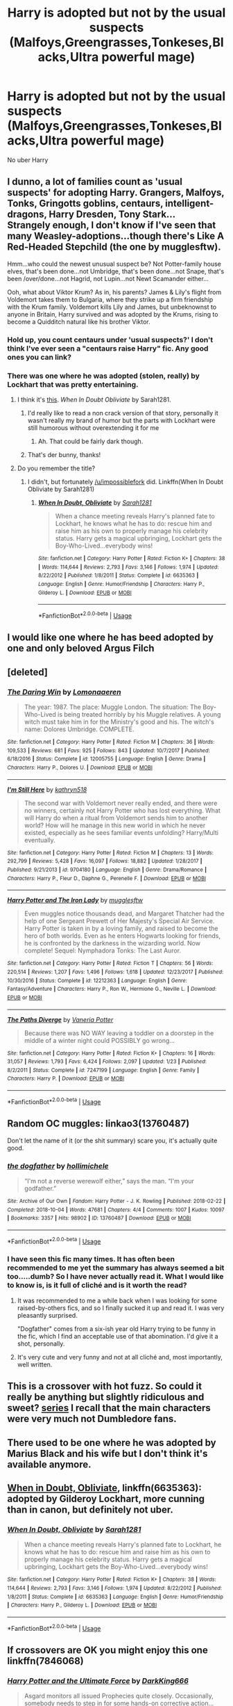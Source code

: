 #+TITLE: Harry is adopted but not by the usual suspects (Malfoys,Greengrasses,Tonkeses,Blacks,Ultra powerful mage)

* Harry is adopted but not by the usual suspects (Malfoys,Greengrasses,Tonkeses,Blacks,Ultra powerful mage)
:PROPERTIES:
:Author: Bleepbloopbotz2
:Score: 11
:DateUnix: 1565552978.0
:DateShort: 2019-Aug-12
:FlairText: Prompt/Request 
:END:
No uber Harry


** I dunno, a lot of families count as 'usual suspects' for adopting Harry. Grangers, Malfoys, Tonks, Gringotts goblins, centaurs, intelligent-dragons, Harry Dresden, Tony Stark...\\
Strangely enough, I don't know if I've seen that many Weasley-adoptions...though there's Like A Red-Headed Stepchild (the one by mugglesftw).

Hmm...who could the newest unusual suspect be? Not Potter-family house elves, that's been done...not Umbridge, that's been done...not Snape, that's been /over/done...not Hagrid, not Lupin...not Newt Scamander either...

Ooh, what about Viktor Krum? As in, his parents? James & Lily's flight from Voldemort takes them to Bulgaria, where they strike up a firm friendship with the Krum family. Voldemort kills Lily and James, but unbeknownst to anyone in Britain, Harry survived and was adopted by the Krums, rising to become a Quidditch natural like his brother Viktor.
:PROPERTIES:
:Author: Avaday_Daydream
:Score: 24
:DateUnix: 1565555139.0
:DateShort: 2019-Aug-12
:END:

*** Hold up, you count centaurs under 'usual suspects?' I don't think I've ever seen a "centaurs raise Harry" fic. Any good ones you can link?
:PROPERTIES:
:Author: Locked_Key
:Score: 8
:DateUnix: 1565567709.0
:DateShort: 2019-Aug-12
:END:


*** There was one where he was adopted (stolen, really) by Lockhart that was pretty entertaining.
:PROPERTIES:
:Author: wandererchronicles
:Score: 13
:DateUnix: 1565557518.0
:DateShort: 2019-Aug-12
:END:

**** I think it's [[https://www.fanfiction.net/s/6635363/1/When-In-Doubt-Obliviate][this]]. /When In Doubt Obliviate/ by Sarah1281.
:PROPERTIES:
:Author: impossiblefork
:Score: 9
:DateUnix: 1565559955.0
:DateShort: 2019-Aug-12
:END:

***** I'd really like to read a non crack version of that story, personally it wasn't really my brand of humor but the parts with Lockhart were still humorous without overextending it for me
:PROPERTIES:
:Author: DividendsofDividends
:Score: 4
:DateUnix: 1565568909.0
:DateShort: 2019-Aug-12
:END:

****** Ah. That could be fairly dark though.
:PROPERTIES:
:Author: impossiblefork
:Score: 3
:DateUnix: 1565592276.0
:DateShort: 2019-Aug-12
:END:


***** That's der bunny, thanks!
:PROPERTIES:
:Author: wandererchronicles
:Score: 1
:DateUnix: 1565563458.0
:DateShort: 2019-Aug-12
:END:


**** Do you remember the title?
:PROPERTIES:
:Author: Morale_Commander
:Score: 1
:DateUnix: 1565558425.0
:DateShort: 2019-Aug-12
:END:

***** I didn't, but fortunately [[/u/impossiblefork]] did. Linkffn(When In Doubt Obliviate by Sarah1281)
:PROPERTIES:
:Author: wandererchronicles
:Score: 5
:DateUnix: 1565563439.0
:DateShort: 2019-Aug-12
:END:

****** [[https://www.fanfiction.net/s/6635363/1/][*/When In Doubt, Obliviate/*]] by [[https://www.fanfiction.net/u/674180/Sarah1281][/Sarah1281/]]

#+begin_quote
  When a chance meeting reveals Harry's planned fate to Lockhart, he knows what he has to do: rescue him and raise him as his own to properly manage his celebrity status. Harry gets a magical upbringing, Lockhart gets the Boy-Who-Lived...everybody wins!
#+end_quote

^{/Site/:} ^{fanfiction.net} ^{*|*} ^{/Category/:} ^{Harry} ^{Potter} ^{*|*} ^{/Rated/:} ^{Fiction} ^{K+} ^{*|*} ^{/Chapters/:} ^{38} ^{*|*} ^{/Words/:} ^{114,644} ^{*|*} ^{/Reviews/:} ^{2,793} ^{*|*} ^{/Favs/:} ^{3,146} ^{*|*} ^{/Follows/:} ^{1,974} ^{*|*} ^{/Updated/:} ^{8/22/2012} ^{*|*} ^{/Published/:} ^{1/8/2011} ^{*|*} ^{/Status/:} ^{Complete} ^{*|*} ^{/id/:} ^{6635363} ^{*|*} ^{/Language/:} ^{English} ^{*|*} ^{/Genre/:} ^{Humor/Friendship} ^{*|*} ^{/Characters/:} ^{Harry} ^{P.,} ^{Gilderoy} ^{L.} ^{*|*} ^{/Download/:} ^{[[http://www.ff2ebook.com/old/ffn-bot/index.php?id=6635363&source=ff&filetype=epub][EPUB]]} ^{or} ^{[[http://www.ff2ebook.com/old/ffn-bot/index.php?id=6635363&source=ff&filetype=mobi][MOBI]]}

--------------

*FanfictionBot*^{2.0.0-beta} | [[https://github.com/tusing/reddit-ffn-bot/wiki/Usage][Usage]]
:PROPERTIES:
:Author: FanfictionBot
:Score: 1
:DateUnix: 1565563452.0
:DateShort: 2019-Aug-12
:END:


** I would like one where he has beed adopted by one and only beloved Argus Filch
:PROPERTIES:
:Author: ladyaribeth19
:Score: 5
:DateUnix: 1565592976.0
:DateShort: 2019-Aug-12
:END:


** [deleted]
:PROPERTIES:
:Score: 9
:DateUnix: 1565558746.0
:DateShort: 2019-Aug-12
:END:

*** [[https://www.fanfiction.net/s/12005755/1/][*/The Daring Win/*]] by [[https://www.fanfiction.net/u/1265079/Lomonaaeren][/Lomonaaeren/]]

#+begin_quote
  The year: 1987. The place: Muggle London. The situation: The Boy-Who-Lived is being treated horribly by his Muggle relatives. A young witch must take him in for the Ministry's good and his. The witch's name: Dolores Umbridge. COMPLETE.
#+end_quote

^{/Site/:} ^{fanfiction.net} ^{*|*} ^{/Category/:} ^{Harry} ^{Potter} ^{*|*} ^{/Rated/:} ^{Fiction} ^{M} ^{*|*} ^{/Chapters/:} ^{36} ^{*|*} ^{/Words/:} ^{109,533} ^{*|*} ^{/Reviews/:} ^{681} ^{*|*} ^{/Favs/:} ^{925} ^{*|*} ^{/Follows/:} ^{843} ^{*|*} ^{/Updated/:} ^{10/7/2017} ^{*|*} ^{/Published/:} ^{6/18/2016} ^{*|*} ^{/Status/:} ^{Complete} ^{*|*} ^{/id/:} ^{12005755} ^{*|*} ^{/Language/:} ^{English} ^{*|*} ^{/Genre/:} ^{Drama} ^{*|*} ^{/Characters/:} ^{Harry} ^{P.,} ^{Dolores} ^{U.} ^{*|*} ^{/Download/:} ^{[[http://www.ff2ebook.com/old/ffn-bot/index.php?id=12005755&source=ff&filetype=epub][EPUB]]} ^{or} ^{[[http://www.ff2ebook.com/old/ffn-bot/index.php?id=12005755&source=ff&filetype=mobi][MOBI]]}

--------------

[[https://www.fanfiction.net/s/9704180/1/][*/I'm Still Here/*]] by [[https://www.fanfiction.net/u/4404355/kathryn518][/kathryn518/]]

#+begin_quote
  The second war with Voldemort never really ended, and there were no winners, certainly not Harry Potter who has lost everything. What will Harry do when a ritual from Voldemort sends him to another world? How will he manage in this new world in which he never existed, especially as he sees familiar events unfolding? Harry/Multi eventually.
#+end_quote

^{/Site/:} ^{fanfiction.net} ^{*|*} ^{/Category/:} ^{Harry} ^{Potter} ^{*|*} ^{/Rated/:} ^{Fiction} ^{M} ^{*|*} ^{/Chapters/:} ^{13} ^{*|*} ^{/Words/:} ^{292,799} ^{*|*} ^{/Reviews/:} ^{5,428} ^{*|*} ^{/Favs/:} ^{16,097} ^{*|*} ^{/Follows/:} ^{18,882} ^{*|*} ^{/Updated/:} ^{1/28/2017} ^{*|*} ^{/Published/:} ^{9/21/2013} ^{*|*} ^{/id/:} ^{9704180} ^{*|*} ^{/Language/:} ^{English} ^{*|*} ^{/Genre/:} ^{Drama/Romance} ^{*|*} ^{/Characters/:} ^{Harry} ^{P.,} ^{Fleur} ^{D.,} ^{Daphne} ^{G.,} ^{Perenelle} ^{F.} ^{*|*} ^{/Download/:} ^{[[http://www.ff2ebook.com/old/ffn-bot/index.php?id=9704180&source=ff&filetype=epub][EPUB]]} ^{or} ^{[[http://www.ff2ebook.com/old/ffn-bot/index.php?id=9704180&source=ff&filetype=mobi][MOBI]]}

--------------

[[https://www.fanfiction.net/s/12212363/1/][*/Harry Potter and The Iron Lady/*]] by [[https://www.fanfiction.net/u/4497458/mugglesftw][/mugglesftw/]]

#+begin_quote
  Even muggles notice thousands dead, and Margaret Thatcher had the help of one Sergeant Prewett of Her Majesty's Special Air Service. Harry Potter is taken in by a loving family, and raised to become the hero of both worlds. Even as he enters Hogwarts looking for friends, he is confronted by the darkness in the wizarding world. Now complete! Sequel: Nymphadora Tonks: The Last Auror.
#+end_quote

^{/Site/:} ^{fanfiction.net} ^{*|*} ^{/Category/:} ^{Harry} ^{Potter} ^{*|*} ^{/Rated/:} ^{Fiction} ^{T} ^{*|*} ^{/Chapters/:} ^{56} ^{*|*} ^{/Words/:} ^{220,514} ^{*|*} ^{/Reviews/:} ^{1,207} ^{*|*} ^{/Favs/:} ^{1,496} ^{*|*} ^{/Follows/:} ^{1,618} ^{*|*} ^{/Updated/:} ^{12/23/2017} ^{*|*} ^{/Published/:} ^{10/30/2016} ^{*|*} ^{/Status/:} ^{Complete} ^{*|*} ^{/id/:} ^{12212363} ^{*|*} ^{/Language/:} ^{English} ^{*|*} ^{/Genre/:} ^{Fantasy/Adventure} ^{*|*} ^{/Characters/:} ^{Harry} ^{P.,} ^{Ron} ^{W.,} ^{Hermione} ^{G.,} ^{Neville} ^{L.} ^{*|*} ^{/Download/:} ^{[[http://www.ff2ebook.com/old/ffn-bot/index.php?id=12212363&source=ff&filetype=epub][EPUB]]} ^{or} ^{[[http://www.ff2ebook.com/old/ffn-bot/index.php?id=12212363&source=ff&filetype=mobi][MOBI]]}

--------------

[[https://www.fanfiction.net/s/7247199/1/][*/The Paths Diverge/*]] by [[https://www.fanfiction.net/u/501267/Vaneria-Potter][/Vaneria Potter/]]

#+begin_quote
  Because there was NO WAY leaving a toddler on a doorstep in the middle of a winter night could POSSIBLY go wrong...
#+end_quote

^{/Site/:} ^{fanfiction.net} ^{*|*} ^{/Category/:} ^{Harry} ^{Potter} ^{*|*} ^{/Rated/:} ^{Fiction} ^{K+} ^{*|*} ^{/Chapters/:} ^{16} ^{*|*} ^{/Words/:} ^{31,057} ^{*|*} ^{/Reviews/:} ^{1,793} ^{*|*} ^{/Favs/:} ^{6,424} ^{*|*} ^{/Follows/:} ^{2,097} ^{*|*} ^{/Updated/:} ^{1/23} ^{*|*} ^{/Published/:} ^{8/2/2011} ^{*|*} ^{/Status/:} ^{Complete} ^{*|*} ^{/id/:} ^{7247199} ^{*|*} ^{/Language/:} ^{English} ^{*|*} ^{/Genre/:} ^{Family} ^{*|*} ^{/Characters/:} ^{Harry} ^{P.} ^{*|*} ^{/Download/:} ^{[[http://www.ff2ebook.com/old/ffn-bot/index.php?id=7247199&source=ff&filetype=epub][EPUB]]} ^{or} ^{[[http://www.ff2ebook.com/old/ffn-bot/index.php?id=7247199&source=ff&filetype=mobi][MOBI]]}

--------------

*FanfictionBot*^{2.0.0-beta} | [[https://github.com/tusing/reddit-ffn-bot/wiki/Usage][Usage]]
:PROPERTIES:
:Author: FanfictionBot
:Score: 1
:DateUnix: 1565558792.0
:DateShort: 2019-Aug-12
:END:


** Random OC muggles: linkao3(13760487)

Don't let the name of it (or the shit summary) scare you, it's actually quite good.
:PROPERTIES:
:Author: hrmdurr
:Score: 3
:DateUnix: 1565590814.0
:DateShort: 2019-Aug-12
:END:

*** [[https://archiveofourown.org/works/13760487][*/the dogfather/*]] by [[https://www.archiveofourown.org/users/hollimichele/pseuds/hollimichele][/hollimichele/]]

#+begin_quote
  “I'm not a reverse werewolf either,” says the man. “I'm your godfather.”
#+end_quote

^{/Site/:} ^{Archive} ^{of} ^{Our} ^{Own} ^{*|*} ^{/Fandom/:} ^{Harry} ^{Potter} ^{-} ^{J.} ^{K.} ^{Rowling} ^{*|*} ^{/Published/:} ^{2018-02-22} ^{*|*} ^{/Completed/:} ^{2018-10-04} ^{*|*} ^{/Words/:} ^{47681} ^{*|*} ^{/Chapters/:} ^{4/4} ^{*|*} ^{/Comments/:} ^{1007} ^{*|*} ^{/Kudos/:} ^{10097} ^{*|*} ^{/Bookmarks/:} ^{3357} ^{*|*} ^{/Hits/:} ^{98902} ^{*|*} ^{/ID/:} ^{13760487} ^{*|*} ^{/Download/:} ^{[[https://archiveofourown.org/downloads/13760487/the%20dogfather.epub?updated_at=1563468169][EPUB]]} ^{or} ^{[[https://archiveofourown.org/downloads/13760487/the%20dogfather.mobi?updated_at=1563468169][MOBI]]}

--------------

*FanfictionBot*^{2.0.0-beta} | [[https://github.com/tusing/reddit-ffn-bot/wiki/Usage][Usage]]
:PROPERTIES:
:Author: FanfictionBot
:Score: 2
:DateUnix: 1565590824.0
:DateShort: 2019-Aug-12
:END:


*** I have seen this fic many times. It has often been recommended to me yet the summary has always seemed a bit too.....dumb? So I have never actually read it. What I would like to know is, is it full of cliché and is it worth the read?
:PROPERTIES:
:Author: dark_case123
:Score: 2
:DateUnix: 1565609249.0
:DateShort: 2019-Aug-12
:END:

**** It was recommended to me a while back when I was looking for some raised-by-others fics, and so I finally sucked it up and read it. I was very pleasantly surprised.

"Dogfather" comes from a six-ish year old Harry trying to be funny in the fic, which I find an acceptable use of that abomination. I'd give it a shot, personally.
:PROPERTIES:
:Author: hrmdurr
:Score: 4
:DateUnix: 1565620024.0
:DateShort: 2019-Aug-12
:END:


**** It's very cute and very funny and not at all cliché and, most importantly, well written.
:PROPERTIES:
:Author: i_atent_ded
:Score: 1
:DateUnix: 1565708652.0
:DateShort: 2019-Aug-13
:END:


** This is a crossover with hot fuzz. So could it really be anything but slightly ridiculous and sweet? [[https://archiveofourown.org/series/62009][series]] I recall that the main characters were very much not Dumbledore fans.
:PROPERTIES:
:Author: Rosebyothername
:Score: 2
:DateUnix: 1565576557.0
:DateShort: 2019-Aug-12
:END:


** There used to be one where he was adopted by Marius Black and his wife but I don't think it's available anymore.
:PROPERTIES:
:Author: hufflepuffbookworm90
:Score: 2
:DateUnix: 1565581271.0
:DateShort: 2019-Aug-12
:END:


** [[https://www.fanfiction.net/s/6635363/1/When-In-Doubt-Obliviate][When in Doubt, Obliviate]], linkffn(6635363): adopted by Gilderoy Lockhart, more cunning than in canon, but definitely not uber.
:PROPERTIES:
:Author: InquisitorCOC
:Score: 2
:DateUnix: 1565559903.0
:DateShort: 2019-Aug-12
:END:

*** [[https://www.fanfiction.net/s/6635363/1/][*/When In Doubt, Obliviate/*]] by [[https://www.fanfiction.net/u/674180/Sarah1281][/Sarah1281/]]

#+begin_quote
  When a chance meeting reveals Harry's planned fate to Lockhart, he knows what he has to do: rescue him and raise him as his own to properly manage his celebrity status. Harry gets a magical upbringing, Lockhart gets the Boy-Who-Lived...everybody wins!
#+end_quote

^{/Site/:} ^{fanfiction.net} ^{*|*} ^{/Category/:} ^{Harry} ^{Potter} ^{*|*} ^{/Rated/:} ^{Fiction} ^{K+} ^{*|*} ^{/Chapters/:} ^{38} ^{*|*} ^{/Words/:} ^{114,644} ^{*|*} ^{/Reviews/:} ^{2,793} ^{*|*} ^{/Favs/:} ^{3,146} ^{*|*} ^{/Follows/:} ^{1,974} ^{*|*} ^{/Updated/:} ^{8/22/2012} ^{*|*} ^{/Published/:} ^{1/8/2011} ^{*|*} ^{/Status/:} ^{Complete} ^{*|*} ^{/id/:} ^{6635363} ^{*|*} ^{/Language/:} ^{English} ^{*|*} ^{/Genre/:} ^{Humor/Friendship} ^{*|*} ^{/Characters/:} ^{Harry} ^{P.,} ^{Gilderoy} ^{L.} ^{*|*} ^{/Download/:} ^{[[http://www.ff2ebook.com/old/ffn-bot/index.php?id=6635363&source=ff&filetype=epub][EPUB]]} ^{or} ^{[[http://www.ff2ebook.com/old/ffn-bot/index.php?id=6635363&source=ff&filetype=mobi][MOBI]]}

--------------

*FanfictionBot*^{2.0.0-beta} | [[https://github.com/tusing/reddit-ffn-bot/wiki/Usage][Usage]]
:PROPERTIES:
:Author: FanfictionBot
:Score: 1
:DateUnix: 1565559916.0
:DateShort: 2019-Aug-12
:END:


** If crossovers are OK you might enjoy this one linkffn(7846068)
:PROPERTIES:
:Author: Hard_Avid_Sir
:Score: 1
:DateUnix: 1565585859.0
:DateShort: 2019-Aug-12
:END:

*** [[https://www.fanfiction.net/s/7846068/1/][*/Harry Potter and the Ultimate Force/*]] by [[https://www.fanfiction.net/u/2214503/DarkKing666][/DarkKing666/]]

#+begin_quote
  Asgard monitors all issued Prophecies quite closely. Occasionally, somebody needs to step in for some hands-on corrective action...
#+end_quote

^{/Site/:} ^{fanfiction.net} ^{*|*} ^{/Category/:} ^{Harry} ^{Potter} ^{+} ^{Oh} ^{My} ^{Goddess!} ^{Crossover} ^{*|*} ^{/Rated/:} ^{Fiction} ^{M} ^{*|*} ^{/Chapters/:} ^{22} ^{*|*} ^{/Words/:} ^{151,512} ^{*|*} ^{/Reviews/:} ^{990} ^{*|*} ^{/Favs/:} ^{2,634} ^{*|*} ^{/Follows/:} ^{2,470} ^{*|*} ^{/Updated/:} ^{10/24/2015} ^{*|*} ^{/Published/:} ^{2/17/2012} ^{*|*} ^{/Status/:} ^{Complete} ^{*|*} ^{/id/:} ^{7846068} ^{*|*} ^{/Language/:} ^{English} ^{*|*} ^{/Genre/:} ^{Adventure/Fantasy} ^{*|*} ^{/Characters/:} ^{Harry} ^{P.,} ^{Belldandy,} ^{Urd,} ^{Skuld} ^{*|*} ^{/Download/:} ^{[[http://www.ff2ebook.com/old/ffn-bot/index.php?id=7846068&source=ff&filetype=epub][EPUB]]} ^{or} ^{[[http://www.ff2ebook.com/old/ffn-bot/index.php?id=7846068&source=ff&filetype=mobi][MOBI]]}

--------------

*FanfictionBot*^{2.0.0-beta} | [[https://github.com/tusing/reddit-ffn-bot/wiki/Usage][Usage]]
:PROPERTIES:
:Author: FanfictionBot
:Score: 1
:DateUnix: 1565585879.0
:DateShort: 2019-Aug-12
:END:


** Most of the "Harry gets adopted" stories I know of are crossovers, involving everyone from Batman to Godzilla as an adoptive parent. Some that aren't crossovers are:

linkffn(Fate's Mistake by kb0). Harry gets adopted by the Diggory family.

linkffn(Harry Potter and the Manipulator of Destiny). Adopted by goblins.

linkffn(125850897). Adopted by a gurkha. Used the number because the title contains parentheses.

linkffn(Lucky Harry by pygus). Adopted by the Delacours.

linkffn(Marked by Fire and Thunder). Adopted by Odin (not a Marvel Universe cross).

linkffn(Second Chances by Zaxarus). Adopted by the Pinegrews.

linkffn(The Paths Diverge by Vaneria Potter). Baby Harry wanders from the doorstep, gets adopted.

linkffn(Whispers in the Night by Jean11089). Adopted by Amelia Bones.
:PROPERTIES:
:Author: steve_wheeler
:Score: 1
:DateUnix: 1566101530.0
:DateShort: 2019-Aug-18
:END:

*** [[https://www.fanfiction.net/s/4084005/1/][*/Fate's Mistake/*]] by [[https://www.fanfiction.net/u/1251524/kb0][/kb0/]]

#+begin_quote
  Summary: What if there was a small mistake in 1981, causing things to not be what they really seemed at #4 Privet Drive? Would Harry be different when he showed up at Hogwarts? What if a few things were done differently when Harry went to school? H/G
#+end_quote

^{/Site/:} ^{fanfiction.net} ^{*|*} ^{/Category/:} ^{Harry} ^{Potter} ^{*|*} ^{/Rated/:} ^{Fiction} ^{T} ^{*|*} ^{/Chapters/:} ^{3} ^{*|*} ^{/Words/:} ^{80,923} ^{*|*} ^{/Reviews/:} ^{324} ^{*|*} ^{/Favs/:} ^{1,607} ^{*|*} ^{/Follows/:} ^{480} ^{*|*} ^{/Updated/:} ^{3/1/2008} ^{*|*} ^{/Published/:} ^{2/19/2008} ^{*|*} ^{/Status/:} ^{Complete} ^{*|*} ^{/id/:} ^{4084005} ^{*|*} ^{/Language/:} ^{English} ^{*|*} ^{/Genre/:} ^{Drama/Parody} ^{*|*} ^{/Characters/:} ^{Harry} ^{P.,} ^{Ginny} ^{W.} ^{*|*} ^{/Download/:} ^{[[http://www.ff2ebook.com/old/ffn-bot/index.php?id=4084005&source=ff&filetype=epub][EPUB]]} ^{or} ^{[[http://www.ff2ebook.com/old/ffn-bot/index.php?id=4084005&source=ff&filetype=mobi][MOBI]]}

--------------

[[https://www.fanfiction.net/s/2771223/1/][*/Harry Potter and the Manipulator of Destiny/*]] by [[https://www.fanfiction.net/u/903200/Wheezy1][/Wheezy1/]]

#+begin_quote
  Post OotP. Harry finds that Dumbledore has been less than honest or helpful with him, takes control of his own life and finds the training he needs from others. HHr, NL, no slash. COMPLETE
#+end_quote

^{/Site/:} ^{fanfiction.net} ^{*|*} ^{/Category/:} ^{Harry} ^{Potter} ^{*|*} ^{/Rated/:} ^{Fiction} ^{T} ^{*|*} ^{/Chapters/:} ^{39} ^{*|*} ^{/Words/:} ^{175,185} ^{*|*} ^{/Reviews/:} ^{5,692} ^{*|*} ^{/Favs/:} ^{10,073} ^{*|*} ^{/Follows/:} ^{3,383} ^{*|*} ^{/Updated/:} ^{4/14/2006} ^{*|*} ^{/Published/:} ^{1/26/2006} ^{*|*} ^{/Status/:} ^{Complete} ^{*|*} ^{/id/:} ^{2771223} ^{*|*} ^{/Language/:} ^{English} ^{*|*} ^{/Characters/:} ^{Harry} ^{P.,} ^{Hermione} ^{G.} ^{*|*} ^{/Download/:} ^{[[http://www.ff2ebook.com/old/ffn-bot/index.php?id=2771223&source=ff&filetype=epub][EPUB]]} ^{or} ^{[[http://www.ff2ebook.com/old/ffn-bot/index.php?id=2771223&source=ff&filetype=mobi][MOBI]]}

--------------

[[https://www.fanfiction.net/s/11452765/1/][*/Gandalf Vs Godzilla/*]] by [[https://www.fanfiction.net/u/7044794/Marty1123][/Marty1123/]]

#+begin_quote
  This is a task i did for school, hope you enjoy (i have never read any of the books or watched to movies :). Gandalf Vs Godzilla follows the every day life of a Wizard living in New Zealand, when one day he is faced with the task of destroying a prehistoric monster.
#+end_quote

^{/Site/:} ^{fanfiction.net} ^{*|*} ^{/Category/:} ^{Godzilla} ^{*|*} ^{/Rated/:} ^{Fiction} ^{T} ^{*|*} ^{/Words/:} ^{11,956} ^{*|*} ^{/Reviews/:} ^{9} ^{*|*} ^{/Published/:} ^{8/17/2015} ^{*|*} ^{/id/:} ^{11452765} ^{*|*} ^{/Language/:} ^{English} ^{*|*} ^{/Genre/:} ^{Humor/Parody} ^{*|*} ^{/Download/:} ^{[[http://www.ff2ebook.com/old/ffn-bot/index.php?id=11452765&source=ff&filetype=epub][EPUB]]} ^{or} ^{[[http://www.ff2ebook.com/old/ffn-bot/index.php?id=11452765&source=ff&filetype=mobi][MOBI]]}

--------------

[[https://www.fanfiction.net/s/8574958/1/][*/Marked by Fire and Thunder/*]] by [[https://www.fanfiction.net/u/4109427/Contramancer][/Contramancer/]]

#+begin_quote
  Response to whitetigerwolf's Odinson challenge. The daughters of Loki and Thor are stolen, hidden in mortal forms, and to avert Ragnarok, Odin locates the child who will find them in Godric's Hollow. With lightning and fire on his brow, can Harrir Odinson find the goddesses when he goes to Hogwarts? HP/HG/DG, with Hermione as Thrud and Daphne as Hela. Rating: safe, not sorry.
#+end_quote

^{/Site/:} ^{fanfiction.net} ^{*|*} ^{/Category/:} ^{Harry} ^{Potter} ^{*|*} ^{/Rated/:} ^{Fiction} ^{M} ^{*|*} ^{/Chapters/:} ^{12} ^{*|*} ^{/Words/:} ^{27,076} ^{*|*} ^{/Reviews/:} ^{366} ^{*|*} ^{/Favs/:} ^{1,166} ^{*|*} ^{/Follows/:} ^{1,417} ^{*|*} ^{/Updated/:} ^{4/18/2013} ^{*|*} ^{/Published/:} ^{10/2/2012} ^{*|*} ^{/id/:} ^{8574958} ^{*|*} ^{/Language/:} ^{English} ^{*|*} ^{/Genre/:} ^{Supernatural/Romance} ^{*|*} ^{/Characters/:} ^{Harry} ^{P.,} ^{Hermione} ^{G.} ^{*|*} ^{/Download/:} ^{[[http://www.ff2ebook.com/old/ffn-bot/index.php?id=8574958&source=ff&filetype=epub][EPUB]]} ^{or} ^{[[http://www.ff2ebook.com/old/ffn-bot/index.php?id=8574958&source=ff&filetype=mobi][MOBI]]}

--------------

[[https://www.fanfiction.net/s/8769990/1/][*/Second Chances/*]] by [[https://www.fanfiction.net/u/3330017/Zaxarus][/Zaxarus/]]

#+begin_quote
  James Potter's secret, Sirius Black's letter and a meeting with a Slytherin lady will change Harry's life forever. How will his friends and foes react when friendship and love blossom between the golden boy and the ice queen? parings HP/DG, HG/NL. Happens after the PoA. Sequel is up (HP and the Congregation of the Asp) Warning: Ron/Molly/Dumbledore bashing
#+end_quote

^{/Site/:} ^{fanfiction.net} ^{*|*} ^{/Category/:} ^{Harry} ^{Potter} ^{*|*} ^{/Rated/:} ^{Fiction} ^{T} ^{*|*} ^{/Chapters/:} ^{50} ^{*|*} ^{/Words/:} ^{272,294} ^{*|*} ^{/Reviews/:} ^{1,834} ^{*|*} ^{/Favs/:} ^{4,223} ^{*|*} ^{/Follows/:} ^{2,790} ^{*|*} ^{/Updated/:} ^{8/27/2013} ^{*|*} ^{/Published/:} ^{12/6/2012} ^{*|*} ^{/Status/:} ^{Complete} ^{*|*} ^{/id/:} ^{8769990} ^{*|*} ^{/Language/:} ^{English} ^{*|*} ^{/Genre/:} ^{Romance/Family} ^{*|*} ^{/Characters/:} ^{<Harry} ^{P.,} ^{Daphne} ^{G.>} ^{<Hermione} ^{G.,} ^{Neville} ^{L.>} ^{*|*} ^{/Download/:} ^{[[http://www.ff2ebook.com/old/ffn-bot/index.php?id=8769990&source=ff&filetype=epub][EPUB]]} ^{or} ^{[[http://www.ff2ebook.com/old/ffn-bot/index.php?id=8769990&source=ff&filetype=mobi][MOBI]]}

--------------

[[https://www.fanfiction.net/s/7247199/1/][*/The Paths Diverge/*]] by [[https://www.fanfiction.net/u/501267/Vaneria-Potter][/Vaneria Potter/]]

#+begin_quote
  Because there was NO WAY leaving a toddler on a doorstep in the middle of a winter night could POSSIBLY go wrong...
#+end_quote

^{/Site/:} ^{fanfiction.net} ^{*|*} ^{/Category/:} ^{Harry} ^{Potter} ^{*|*} ^{/Rated/:} ^{Fiction} ^{K+} ^{*|*} ^{/Chapters/:} ^{16} ^{*|*} ^{/Words/:} ^{31,057} ^{*|*} ^{/Reviews/:} ^{1,793} ^{*|*} ^{/Favs/:} ^{6,424} ^{*|*} ^{/Follows/:} ^{2,097} ^{*|*} ^{/Updated/:} ^{1/23} ^{*|*} ^{/Published/:} ^{8/2/2011} ^{*|*} ^{/Status/:} ^{Complete} ^{*|*} ^{/id/:} ^{7247199} ^{*|*} ^{/Language/:} ^{English} ^{*|*} ^{/Genre/:} ^{Family} ^{*|*} ^{/Characters/:} ^{Harry} ^{P.} ^{*|*} ^{/Download/:} ^{[[http://www.ff2ebook.com/old/ffn-bot/index.php?id=7247199&source=ff&filetype=epub][EPUB]]} ^{or} ^{[[http://www.ff2ebook.com/old/ffn-bot/index.php?id=7247199&source=ff&filetype=mobi][MOBI]]}

--------------

[[https://www.fanfiction.net/s/12104688/1/][*/Whispers in the Night/*]] by [[https://www.fanfiction.net/u/4926128/Jean11089][/Jean11089/]]

#+begin_quote
  Words have more power than we think. Thoughts & dreams can be revealed to those closest to us, to those we want to know more of, & to our greatest enemies. A single act of kindness, a single word can change someone's entire world. Join Harry on another adventure through his time at Hogwarts where even the quietest whispers can make a difference. Harry/Multi. Mature for a reason.
#+end_quote

^{/Site/:} ^{fanfiction.net} ^{*|*} ^{/Category/:} ^{Harry} ^{Potter} ^{*|*} ^{/Rated/:} ^{Fiction} ^{M} ^{*|*} ^{/Chapters/:} ^{56} ^{*|*} ^{/Words/:} ^{715,429} ^{*|*} ^{/Reviews/:} ^{3,183} ^{*|*} ^{/Favs/:} ^{6,946} ^{*|*} ^{/Follows/:} ^{8,137} ^{*|*} ^{/Updated/:} ^{4/6} ^{*|*} ^{/Published/:} ^{8/16/2016} ^{*|*} ^{/id/:} ^{12104688} ^{*|*} ^{/Language/:} ^{English} ^{*|*} ^{/Genre/:} ^{Romance/Drama} ^{*|*} ^{/Characters/:} ^{<Harry} ^{P.,} ^{Fleur} ^{D.,} ^{Susan} ^{B.,} ^{Daphne} ^{G.>} ^{*|*} ^{/Download/:} ^{[[http://www.ff2ebook.com/old/ffn-bot/index.php?id=12104688&source=ff&filetype=epub][EPUB]]} ^{or} ^{[[http://www.ff2ebook.com/old/ffn-bot/index.php?id=12104688&source=ff&filetype=mobi][MOBI]]}

--------------

*FanfictionBot*^{2.0.0-beta} | [[https://github.com/tusing/reddit-ffn-bot/wiki/Usage][Usage]]
:PROPERTIES:
:Author: FanfictionBot
:Score: 1
:DateUnix: 1566101594.0
:DateShort: 2019-Aug-18
:END:


*** Ok, "Gandalf vs Godzilla" was not what I thought I was linking to. The number doesn't even match. What I tried to link is a story called "Harry Potter Orphan (Jim Black Rashard)" by Ravengrad.
:PROPERTIES:
:Author: steve_wheeler
:Score: 1
:DateUnix: 1566149007.0
:DateShort: 2019-Aug-18
:END:


** The Accidental Animagus, he was adopted by the Grangers at 6 I believe. Though I've never read the sequel, what with how unbelievably small it is compared to the first.
:PROPERTIES:
:Author: CuriousLurkerPresent
:Score: 1
:DateUnix: 1565557537.0
:DateShort: 2019-Aug-12
:END:

*** The sequel is getting updated again now that the Arithmancer series is finished.
:PROPERTIES:
:Author: 15_Redstones
:Score: 1
:DateUnix: 1565619975.0
:DateShort: 2019-Aug-12
:END:


*** I'd count the Grangers as usual suspects
:PROPERTIES:
:Author: Bleepbloopbotz2
:Score: 1
:DateUnix: 1565557748.0
:DateShort: 2019-Aug-12
:END:

**** Ah, my apologies as I've only seen that one. Really just thinking about it I would love some adoption stories. Perhaps I'll start a request soon.
:PROPERTIES:
:Author: CuriousLurkerPresent
:Score: 1
:DateUnix: 1565558108.0
:DateShort: 2019-Aug-12
:END:
